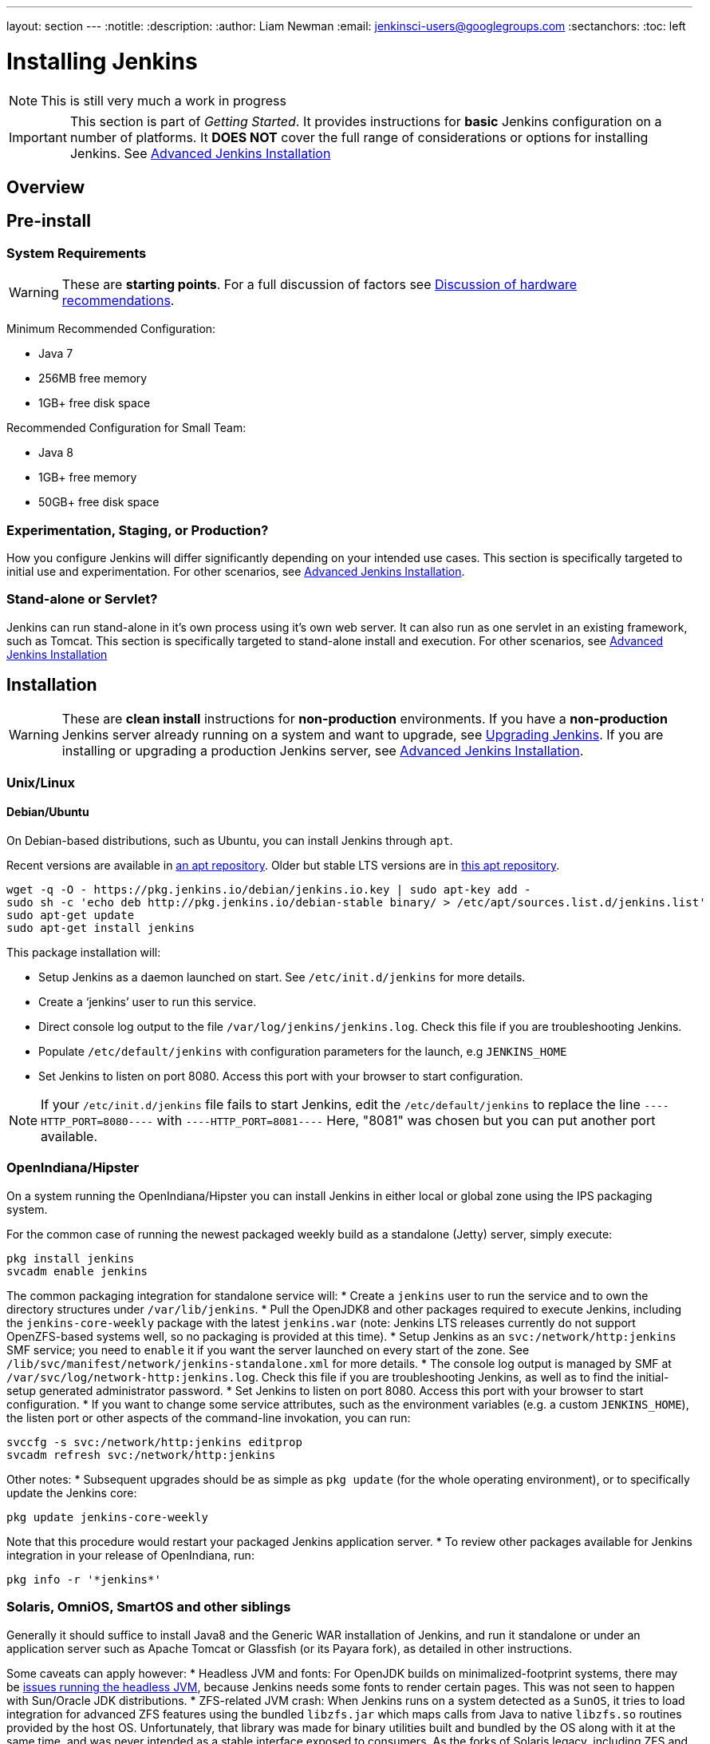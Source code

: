 ---
layout: section
---
:notitle:
:description:
:author: Liam Newman
:email: jenkinsci-users@googlegroups.com
:sectanchors:
:toc: left

= Installing Jenkins

[NOTE]
====
This is still very much a work in progress
====

[IMPORTANT]
====
This section is part of _Getting Started_.
It provides instructions for *basic* Jenkins configuration on a number of platforms.
It *DOES NOT* cover the full range of considerations or options for installing Jenkins.
See link:/doc/book/appendix/advanced-installation/[Advanced Jenkins Installation]
====

== Overview


== Pre-install

=== System Requirements

[WARNING]
====
These are *starting points*.
For a full discussion of factors see link:/doc/book/hardware-recommendations/[Discussion of hardware recommendations].
====

Minimum Recommended Configuration:

* Java 7
* 256MB free memory
* 1GB+ free disk space

Recommended Configuration for Small Team:

* Java 8
* 1GB+ free memory
* 50GB+ free disk space


=== Experimentation, Staging, or Production?

How you configure Jenkins will differ significantly depending on your intended use cases.
This section is specifically targeted to initial use and experimentation.
For other scenarios, see link:/doc/book/appendix/advanced-installation/[Advanced Jenkins Installation].

=== Stand-alone or Servlet?

Jenkins can run stand-alone in it's own process using it's own web server.
It can also run as one servlet in an existing framework, such as Tomcat.
This section is specifically targeted to stand-alone install and execution.
For other scenarios, see link:/doc/book/appendix/advanced-installation/[Advanced Jenkins Installation]

== Installation

[WARNING]
====
These are *clean install* instructions for *non-production* environments.
If you have a *non-production* Jenkins server already running on a system and want to upgrade, see link:/doc/book/getting-started/upgrading/[Upgrading Jenkins].
If you are installing or upgrading a production Jenkins server, see link:/doc/book/appendix/advanced-installation/[Advanced Jenkins Installation].
====

=== Unix/Linux

==== Debian/Ubuntu
On Debian-based distributions, such as Ubuntu, you can install Jenkins through `apt`.

Recent versions are available in link:https://pkg.jenkins.io/debian/[an apt repository]. Older but stable LTS versions are in link:https://pkg.jenkins.io/debian-stable/[this apt repository].

[source,bash]
----
wget -q -O - https://pkg.jenkins.io/debian/jenkins.io.key | sudo apt-key add -
sudo sh -c 'echo deb http://pkg.jenkins.io/debian-stable binary/ > /etc/apt/sources.list.d/jenkins.list'
sudo apt-get update
sudo apt-get install jenkins
----

This package installation will:

* Setup Jenkins as a daemon launched on start. See `/etc/init.d/jenkins` for more details.
* Create a '`jenkins`' user to run this service.
* Direct console log output to the file `/var/log/jenkins/jenkins.log`. Check this file if you are troubleshooting Jenkins.
* Populate `/etc/default/jenkins` with configuration parameters for the launch, e.g `JENKINS_HOME`
* Set Jenkins to listen on port 8080. Access this port with your browser to start configuration.

[NOTE]
====
If your `/etc/init.d/jenkins` file fails to start Jenkins, edit the `/etc/default/jenkins` to replace the line
`----HTTP_PORT=8080----` with `----HTTP_PORT=8081----`
Here, "8081" was chosen but you can put another port available.
====

=== OpenIndiana/Hipster
On a system running the OpenIndiana/Hipster you can install Jenkins in either local or global zone using the IPS packaging system.

For the common case of running the newest packaged weekly build as a standalone (Jetty) server, simply execute:
[source,bash]
----
pkg install jenkins
svcadm enable jenkins
----

The common packaging integration for standalone service will:
* Create a `jenkins` user to run the service and to own the directory structures under `/var/lib/jenkins`.
* Pull the OpenJDK8 and other packages required to execute Jenkins, including the `jenkins-core-weekly` package with the latest `jenkins.war` (note: Jenkins LTS releases currently do not support OpenZFS-based systems well, so no packaging is provided at this time).
* Setup Jenkins as an `svc:/network/http:jenkins` SMF service; you need to `enable` it if you want the server launched on every start of the zone. See `/lib/svc/manifest/network/jenkins-standalone.xml` for more details.
* The console log output is managed by SMF at `/var/svc/log/network-http:jenkins.log`. Check this file if you are troubleshooting Jenkins, as well as to find the initial-setup generated administrator password.
* Set Jenkins to listen on port 8080. Access this port with your browser to start configuration.
* If you want to change some service attributes, such as the environment variables (e.g. a custom `JENKINS_HOME`), the listen port or other aspects of the command-line invokation, you can run:
[source,bash]
----
svccfg -s svc:/network/http:jenkins editprop
svcadm refresh svc:/network/http:jenkins
----

Other notes:
* Subsequent upgrades should be as simple as `pkg update` (for the whole operating environment), or to specifically update the Jenkins core:
[source,bash]
----
pkg update jenkins-core-weekly
----
Note that this procedure would restart your packaged Jenkins application server.
* To review other packages available for Jenkins integration in your release of OpenIndiana, run:
[source,bash]
----
pkg info -r '*jenkins*'
----

=== Solaris, OmniOS, SmartOS and other siblings

Generally it should suffice to install Java8 and the Generic WAR installation of Jenkins, and run it standalone or under an application server such as Apache Tomcat or Glassfish (or its Payara fork), as detailed in other instructions.

Some caveats can apply however:
* Headless JVM and fonts: For OpenJDK builds on minimalized-footprint systems, there may be link:https://wiki.jenkins.io/display/JENKINS/Jenkins+got+java.awt.headless+problem[issues running the headless JVM], because Jenkins needs some fonts to render certain pages. This was not seen to happen with Sun/Oracle JDK distributions.
* ZFS-related JVM crash: When Jenkins runs on a system detected as a `SunOS`, it tries to load integration for advanced ZFS features using the bundled `libzfs.jar` which maps calls from Java to native `libzfs.so` routines provided by the host OS. Unfortunately, that library was made for binary utilities built and bundled by the OS along with it at the same time, and was never intended as a stable interface exposed to consumers. As the forks of Solaris legacy, including ZFS and later the OpenZFS initiative evolved, many different binary function signatures were provided by different host operating systems - and when Jenkins `libzfs.jar` invoked the wrong signature, the whole JVM process crashed. A solution was proposed and integrated in `jenkins.war` since weekly release 2.55 that enables the administrator to configure which function signatures should be used for each function known to have different variants, apply it to their application server initialization options and then run and update the generic `jenkins.war` without further workarounds. See link:https://github.com/kohsuke/libzfs4j for more details, including a script to try and "lock-pick" the configuration needed for your particular distribution, in particular if your kernel updates bring a new `libzfs.so`.

Also note that forks of the OpenZFS initiative are also used to provide ZFS on various BSD, Linux and OS X distributions, so at some later time (when presence of ZFS abilities, rather than a `SunOS` heritage, is used to enable the feature) the caveat and solution above can apply to these systems as well.


=== OS X

To install from the website, using a package:

* link:http://mirrors.jenkins.io/osx/latest[Download the latest package]
* Open the package and follow the instructions

Jenkins can also be installed using `brew`:

* Install the latest release version
[source,bash]
----
brew install jenkins
----

* Install the LTS version
[source,bash]
----
brew install jenkins-lts
----


=== Windows

To install from the website, using the installer:

* link:http://mirrors.jenkins.io/windows/latest[Download the latest package]
* Open the package and follow the instructions


=== Docker
You must have link:http://docker.io[Docker] properly installed on your machine.
See the link:https://www.docker.io/gettingstarted/#h_installation[Docker installation guide] for details.


First, pull the official link:https://hub.docker.com/r/jenkins/jenkins[jenkins] image from Docker repository.

[source,bash]
----
docker pull jenkins/jenkins
----

Next, run a container using this image and map data directory from the container to the host; e.g in the example below `/var/jenkins_home` from the container is mapped to `jenkins/` directory from the current path on the host. Jenkins `8080` port is also exposed to the host as `49001`.

[source,bash]
----
docker run -d -p 49001:8080 -v $PWD/jenkins:/var/jenkins_home -t jenkins/jenkins
----

=== Other
See link:/doc/book/appendix/advanced-installation/[Advanced Jenkins Installation]


== Post-install (Setup Wizard)

=== Create Admin User and Password for Jenkins

Jenkins is initially configured to be secure on first launch.
Jenkins can no longer be accessed without a username and
password and open ports are limited. During the initial run of
Jenkins a security token is generated and printed in the console
log:

----
*************************************************************

Jenkins initial setup is required. A security token is required to proceed.
Please use the following security token to proceed to installation:

41d2b60b0e4cb5bf2025d33b21cb

*************************************************************
----

The install instructions for each of the platforms above includes the default location for when you can find this log output.
This token must be entered in the "Setup Wizard" the first time you open the Jenkins UI.
This token will also serve as the default password for the user 'admin' if you skip the user-creation step in the Setup Wizard.

=== Initial Plugin Installation

The Setup Wizard will also install the initial plugins for this Jenkins server.
The recommended set of plugins available are based on the most common use cases.
You are free to add more during the Setup Wizard or install them later as needed.
